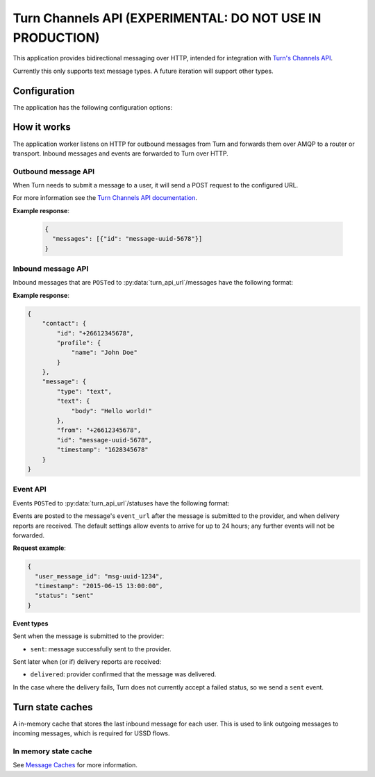 Turn Channels API (EXPERIMENTAL: DO NOT USE IN PRODUCTION)
----------------------------------------------------------

This application provides bidirectional messaging over HTTP, intended
for integration with `Turn's Channels API <https://whatsapp.turn.io/docs/api/channel_api>`_.

Currently this only supports text message types. A future iteration will support other types.

.. py:currentmodule:: vumi2.applications.turn_channels_api

Configuration
^^^^^^^^^^^^^

The application has the following configuration options:

.. py:data:: connector_name
   :type: str

   The name of the AMQP queue to publish outbound message on, and to consume inbound messages and events from. Required.

.. py:data:: http_bind
   :type: str

   The address to bind the HTTP server to. Required.

.. py:data:: vumi_api_path
   :type: str

   The base URL path for outbound message HTTP requests. Outbound message requests must be POSTed to ``<base_url_path>/messages``. Defaults to an empty string.

.. py:data:: turn_api_url
   :type: str

   The base URL path for requests to Turn. Defaults to an empty string.

.. py:data:: default_from_addr
   :type: str

   The default from address to use for outbound messages. Required.

.. py:data:: auth_token
   :type: str

   The authorization token to use for requests to Turn. Required.

.. py:data:: turn_hmac_secret
   :type: str

   The secret key that Turn uses to sign its requests to us. Required.

.. py:data:: request_timeout
   :type: float

   Maximum time allowed (in seconds) for outbound message request handling. Defaults to 240 seconds.

.. py:data:: mo_message_url_timeout
   :type: float

   Maximum time allowed (in seconds) for inbound message HTTP requests. Defaults to 10 seconds.

.. py:data:: event_url_timeout
   :type: float

   Maximum time allowed (in seconds) for event HTTP requests. Defaults to 10 seconds.

.. py:data:: transport_type
   :type: str

   The transport_type to use for non-reply outbound messages. Defaults to ``sms``.

.. py:data:: message_cache_class
   :type: str

   The message cache class to use for storing inbound messages. Defaults to ``MemoryMessageCache``.

.. py:data:: message_cache_config
   :type: dict

   The configuration for the message cache. Defaults to an empty dictionary.

.. py:data:: max_retries
   :type: int

   The maximum number of retries to attempt for outbound message requests. Defaults to 3.

.. py:data:: retry_delay_exponent
   :type: int

   The exponent to use for retry delays. Defaults to 2.

.. py:data:: retry_delay_base
   :type: int

   The base to use for retry delays. Defaults to 2.


How it works
^^^^^^^^^^^^

The application worker listens on HTTP for outbound messages from Turn and forwards them over AMQP to a router or transport. Inbound messages and events are forwarded to Turn over HTTP.

Outbound message API
""""""""""""""""""""
When Turn needs to submit a message to a user, it will send a POST request to the configured URL.

For more information see the `Turn Channels API documentation <https://whatsapp.turn.io/docs/api/channel_api#receiving-outbound-messages-from-your-channel>`_.

.. http:post:: <base_url_path>/messages

   Send an outbound (mobile terminated) message.

   :<json str to: The address (e.g. MSISDN) to send the message to.

   :<json str from: The address the message is from. May be ``null`` if :py:data:`default_from_addr` is configured.

   :<json str reply_to: The uuid of the message being replied to if this is a response to a previous message. 
    Important for session-based transports like USSD. Turn doesn't supply a reply to address, so we plan to infer it 
    based on the last inbound message. Optional.

   :<json dict turn: The Turn message to send. Contains the message content. Required.

   **Example request**:

   .. code-block:: json

      {
        "to": "+26612345678",
        "from": "8110",
        "turn": {"type": "text", "text": {"body": "Hello world!"}},
      }

**Example response**:

   .. code-block:: json

      {
        "messages": [{"id": "message-uuid-5678"}]
      }

Inbound message API
"""""""""""""""""""

Inbound messages that are ``POST``\ed to :py:data:`turn_api_url`/messages have the following format:

.. http:post:: /<turn_api_url>/messages

   :<json dict contact: Information about the contact who sent the message.
   :<json str contact.id: The Turn contact ID, which is an MSISDN.
   :<json dict contact.profile: The contact's profile information.
   :<json str contact.profile.name: The contact's name.

   :<json dict message: The message received from the user.
   :<json str message.type: The type of message. Currently only ``text`` is supported.
   :<json dict message.text: Required when message type is ``text``.
   :<json str message.text.body: The text content of the message.
   :<json str message.from: The user ID as an MSISDN. A Channel can respond to a user using this ID.
   :<json str message.id: The ID for the message that was received by the Channel.
   :<json int message.timestamp: Unix timestamp indicating when the message was received from the user.

**Example response**:

.. code-block:: json

    {
        "contact": {
            "id": "+26612345678",
            "profile": {
                "name": "John Doe"
            }
        },
        "message": {
            "type": "text",
            "text": {
                "body": "Hello world!"
            },
            "from": "+26612345678",
            "id": "message-uuid-5678",
            "timestamp": "1628345678"
        }
    }

Event API
"""""""""
Events ``POST``\ed to :py:data:`turn_api_url`/statuses have the following format:

.. http:post:: /<turn_api_url>/statuses

   :<json str user_message_id: The UUID of the message the event is for.

   :<json str timestamp: The timestamp at which the event occurred.

   :<json str status: The status of the event. One of: sent, delivered.

Events are posted to the message's ``event_url`` after the message is submitted to the provider, and when delivery reports are received. The default settings allow events to arrive for up to 24 hours; any further events will not be forwarded.

**Request example**:

.. code-block:: json

   {
     "user_message_id": "msg-uuid-1234",
     "timestamp": "2015-06-15 13:00:00",
     "status": "sent"
   }

**Event types**

Sent when the message is submitted to the provider:

* ``sent``: message successfully sent to the provider.

Sent later when (or if) delivery reports are received:

* ``delivered``: provider confirmed that the message was delivered.

In the case where the delivery fails, Turn does not currently accept a failed status, so we send a ``sent`` event.


.. _turn-state-caches:

Turn state caches
^^^^^^^^^^^^^^^^^

A in-memory cache that stores the last inbound message for each user. This is used to link outgoing messages to incoming messages, which is required for USSD flows.

In memory state cache
"""""""""""""""""""""

See `Message Caches <../message_caches.rst>`_ for more information.
